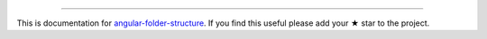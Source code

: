 
----------

This is documentation for
`angular-folder-structure <https://github.com/mathisGarberg/angular-folder-structure>`_.
If you find this useful please add your ★ star to the project.
